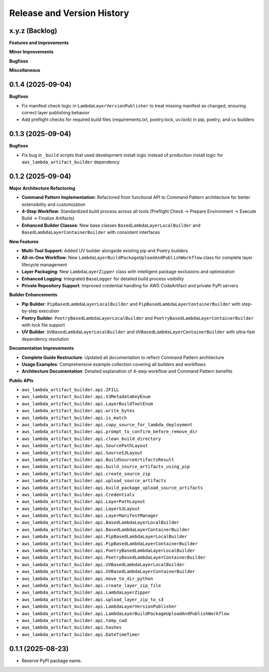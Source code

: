 .. _release_history:

Release and Version History
==============================================================================


x.y.z (Backlog)
~~~~~~~~~~~~~~~~~~~~~~~~~~~~~~~~~~~~~~~~~~~~~~~~~~~~~~~~~~~~~~~~~~~~~~~~~~~~~~
**Features and Improvements**

**Minor Improvements**

**Bugfixes**

**Miscellaneous**


0.1.4 (2025-09-04)
~~~~~~~~~~~~~~~~~~~~~~~~~~~~~~~~~~~~~~~~~~~~~~~~~~~~~~~~~~~~~~~~~~~~~~~~~~~~~~
**Bugfixes**

- Fix manifest check logic in ``LambdaLayerVersionPublisher`` to treat missing manifest as changed, ensuring correct layer publishing behavior
- Add preflight checks for required build files (requirements.txt, poetry.lock, uv.lock) in pip, poetry, and uv builders


0.1.3 (2025-09-04)
~~~~~~~~~~~~~~~~~~~~~~~~~~~~~~~~~~~~~~~~~~~~~~~~~~~~~~~~~~~~~~~~~~~~~~~~~~~~~~
**Bugfixes**

- Fix bug in ``_build`` scripts that used development install logic instead of production install logic for ``aws_lambda_artifact_builder`` dependency


0.1.2 (2025-09-04)
~~~~~~~~~~~~~~~~~~~~~~~~~~~~~~~~~~~~~~~~~~~~~~~~~~~~~~~~~~~~~~~~~~~~~~~~~~~~~~
**Major Architecture Refactoring**

- **Command Pattern Implementation**: Refactored from functional API to Command Pattern architecture for better extensibility and customization
- **4-Step Workflow**: Standardized build process across all tools (Preflight Check → Prepare Environment → Execute Build → Finalize Artifacts)
- **Enhanced Builder Classes**: New base classes ``BasedLambdaLayerLocalBuilder`` and ``BasedLambdaLayerContainerBuilder`` with consistent interfaces

**New Features**

- **Multi-Tool Support**: Added UV builder alongside existing pip and Poetry builders
- **All-in-One Workflow**: New ``LambdaLayerBuildPackageUploadAndPublishWorkflow`` class for complete layer lifecycle management
- **Layer Packaging**: New ``LambdaLayerZipper`` class with intelligent package exclusions and optimization
- **Enhanced Logging**: Integrated ``BaseLogger`` for detailed build process visibility
- **Private Repository Support**: Improved credential handling for AWS CodeArtifact and private PyPI servers

**Builder Enhancements**

- **Pip Builder**: ``PipBasedLambdaLayerLocalBuilder`` and ``PipBasedLambdaLayerContainerBuilder`` with step-by-step execution
- **Poetry Builder**: ``PoetryBasedLambdaLayerLocalBuilder`` and ``PoetryBasedLambdaLayerContainerBuilder`` with lock file support
- **UV Builder**: ``UVBasedLambdaLayerLocalBuilder`` and ``UVBasedLambdaLayerContainerBuilder`` with ultra-fast dependency resolution

**Documentation Improvements**

- **Complete Guide Restructure**: Updated all documentation to reflect Command Pattern architecture
- **Usage Examples**: Comprehensive example collection covering all builders and workflows
- **Architecture Documentation**: Detailed explanation of 4-step workflow and Command Pattern benefits

**Public APIs**

- ``aws_lambda_artifact_builder.api.ZFILL``
- ``aws_lambda_artifact_builder.api.S3MetadataKeyEnum``
- ``aws_lambda_artifact_builder.api.LayerBuildToolEnum``
- ``aws_lambda_artifact_builder.api.write_bytes``
- ``aws_lambda_artifact_builder.api.is_match``
- ``aws_lambda_artifact_builder.api.copy_source_for_lambda_deployment``
- ``aws_lambda_artifact_builder.api.prompt_to_confirm_before_remove_dir``
- ``aws_lambda_artifact_builder.api.clean_build_directory``
- ``aws_lambda_artifact_builder.api.SourcePathLayout``
- ``aws_lambda_artifact_builder.api.SourceS3Layout``
- ``aws_lambda_artifact_builder.api.BuildSourceArtifactsResult``
- ``aws_lambda_artifact_builder.api.build_source_artifacts_using_pip``
- ``aws_lambda_artifact_builder.api.create_source_zip``
- ``aws_lambda_artifact_builder.api.upload_source_artifacts``
- ``aws_lambda_artifact_builder.api.build_package_upload_source_artifacts``
- ``aws_lambda_artifact_builder.api.Credentials``
- ``aws_lambda_artifact_builder.api.LayerPathLayout``
- ``aws_lambda_artifact_builder.api.LayerS3Layout``
- ``aws_lambda_artifact_builder.api.LayerManifestManager``
- ``aws_lambda_artifact_builder.api.BasedLambdaLayerLocalBuilder``
- ``aws_lambda_artifact_builder.api.BasedLambdaLayerContainerBuilder``
- ``aws_lambda_artifact_builder.api.PipBasedLambdaLayerLocalBuilder``
- ``aws_lambda_artifact_builder.api.PipBasedLambdaLayerContainerBuilder``
- ``aws_lambda_artifact_builder.api.PoetryBasedLambdaLayerLocalBuilder``
- ``aws_lambda_artifact_builder.api.PoetryBasedLambdaLayerContainerBuilder``
- ``aws_lambda_artifact_builder.api.UVBasedLambdaLayerLocalBuilder``
- ``aws_lambda_artifact_builder.api.UVBasedLambdaLayerContainerBuilder``
- ``aws_lambda_artifact_builder.api.move_to_dir_python``
- ``aws_lambda_artifact_builder.api.create_layer_zip_file``
- ``aws_lambda_artifact_builder.api.LambdaLayerZipper``
- ``aws_lambda_artifact_builder.api.upload_layer_zip_to_s3``
- ``aws_lambda_artifact_builder.api.LambdaLayerVersionPublisher``
- ``aws_lambda_artifact_builder.api.LambdaLayerBuildPackageUploadAndPublishWorkflow``
- ``aws_lambda_artifact_builder.api.temp_cwd``
- ``aws_lambda_artifact_builder.api.hashes``
- ``aws_lambda_artifact_builder.api.DateTimeTimer``


0.1.1 (2025-08-23)
~~~~~~~~~~~~~~~~~~~~~~~~~~~~~~~~~~~~~~~~~~~~~~~~~~~~~~~~~~~~~~~~~~~~~~~~~~~~~~
- Reserve PyPI package name.
